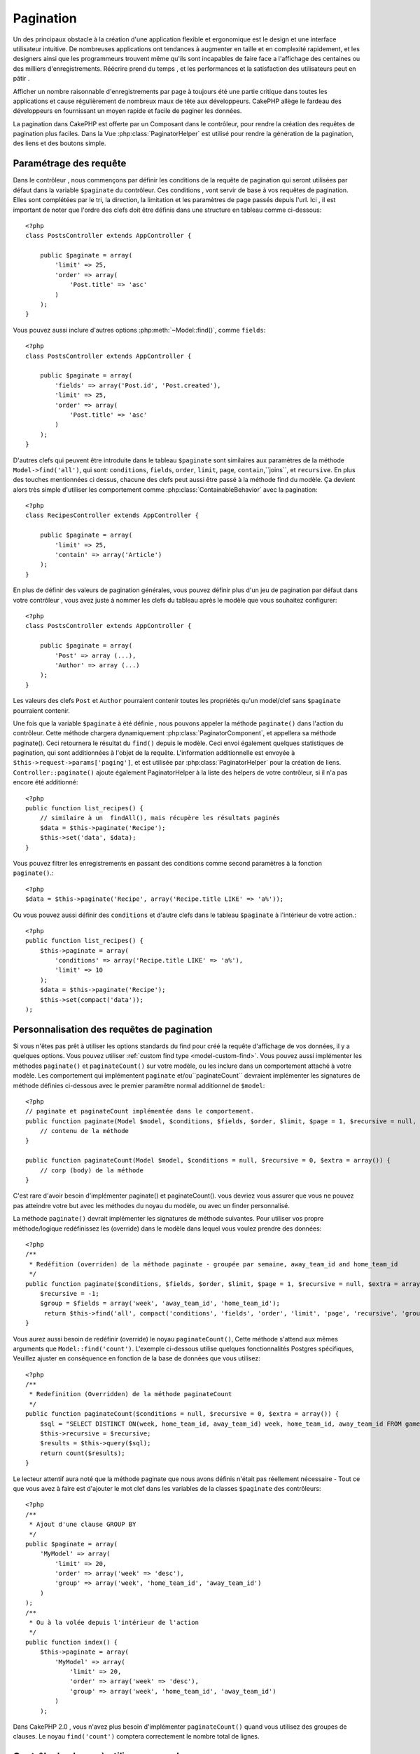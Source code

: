 Pagination
##########

.. php:class:: PaginatorComponent(ComponentCollection $collection, array $settings = array())

Un des principaux obstacle à la création d'une application flexible et
ergonomique est le design et une interface utilisateur intuitive.
De nombreuses applications ont tendances à augmenter en taille et en complexité 
rapidement, et les designers ainsi que les programmeurs  trouvent même qu'ils
sont incapables de faire face a l'affichage des centaines ou des milliers 
d'enregistrements.
Réécrire prend du temps , et les performances et la satisfaction des
utilisateurs peut en pâtir .

Afficher un nombre raisonnable d'enregistrements par page à toujours été
une partie critique dans toutes les applications et cause régulièrement
de nombreux maux de tête aux développeurs. CakePHP allège le fardeau 
des développeurs en fournissant un moyen rapide et facile de paginer 
les données.

La pagination dans CakePHP est offerte par un Composant dans le contrôleur,
pour rendre la création des requêtes de pagination plus faciles.
Dans la Vue :php:class:`PaginatorHelper` est utilisé pour rendre la
génération de la pagination, des liens et des boutons simple.  

Paramétrage des requête
=======================

Dans le contrôleur , nous commençons par définir les conditions de la requête de
pagination qui seront utilisées par défaut dans la variable ``$paginate`` du
contrôleur. 
Ces conditions , vont servir de base à vos requêtes de pagination. Elles sont
complétées par le tri, la direction, la limitation et les paramètres de page
passés depuis l'url. Ici , il est important de noter que l'ordre des clefs 
doit être définis dans une structure en tableau comme ci-dessous:: 

    <?php
    class PostsController extends AppController {

        public $paginate = array(
            'limit' => 25,
            'order' => array(
                'Post.title' => 'asc'
            )
        );
    }

Vous pouvez aussi inclure d'autres options :php:meth:`~Model::find()`,
comme ``fields``::

    <?php
    class PostsController extends AppController {

        public $paginate = array(
            'fields' => array('Post.id', 'Post.created'),
            'limit' => 25,
            'order' => array(
                'Post.title' => 'asc'
            )
        );
    }

D'autres clefs qui peuvent être introduite dans le tableau ``$paginate``
sont similaires aux paramètres de la méthode ``Model->find('all')``,
qui sont: ``conditions``, ``fields``, ``order``, ``limit``, ``page``, 
``contain``,``joins``, et ``recursive``. En plus des touches mentionnées
ci dessus, chacune des clefs peut aussi être passé à la méthode find du 
modèle. Ça devient alors très simple d'utiliser les comportement comme
:php:class:`ContainableBehavior` avec la pagination::

    <?php
    class RecipesController extends AppController {

        public $paginate = array(
            'limit' => 25,
            'contain' => array('Article')
        );
    }

En plus de définir des valeurs de pagination générales, vous pouvez définir
plus d'un jeu de pagination par défaut dans votre contrôleur , vous avez juste
à nommer les clefs du tableau après le modèle que vous souhaitez configurer::

    <?php
    class PostsController extends AppController {

        public $paginate = array(
            'Post' => array (...),
            'Author' => array (...)
        );
    }

Les valeurs des clefs  ``Post`` et ``Author`` pourraient contenir toutes
les propriétés qu'un model/clef sans ``$paginate`` pourraient contenir.

Une fois que la variable ``$paginate`` à été définie , nous pouvons
appeler la méthode ``paginate()`` dans l'action du contrôleur.
Cette méthode chargera dynamiquement :php:class:`PaginatorComponent`,
et appellera sa méthode paginate(). Ceci retournera le résultat du ``find()``
depuis le modèle. Ceci envoi également quelques statistiques de pagination,
qui sont additionnées à l'objet de la requête. L'information additionnelle 
est envoyée à ``$this->request->params['paging']``, et est utilisée par
:php:class:`PaginatorHelper` pour la création de liens. 
``Controller::paginate()`` ajoute également  PaginatorHelper à la liste
des helpers de votre contrôleur, si il n'a pas encore été additionné::

    <?php
    public function list_recipes() {
        // similaire à un  findAll(), mais récupère les résultats paginés
        $data = $this->paginate('Recipe');
        $this->set('data', $data);
    }

Vous pouvez filtrer les enregistrements en passant des conditions
comme second paramètres à la fonction ``paginate()``.::

    <?php
    $data = $this->paginate('Recipe', array('Recipe.title LIKE' => 'a%'));

Ou vous pouvez aussi définir des  ``conditions`` et d'autre clefs dans
le tableau ``$paginate`` à l'intérieur de votre action.::

    <?php
    public function list_recipes() {
        $this->paginate = array(
            'conditions' => array('Recipe.title LIKE' => 'a%'),
            'limit' => 10
        );
        $data = $this->paginate('Recipe');
        $this->set(compact('data'));
    );

Personnalisation des requêtes de pagination
===========================================

Si vous n'êtes pas prêt à utiliser les options standards du find pour créé 
la requête d'affichage de vos données, il y a quelques options. 
Vous pouvez utiliser  :ref:`custom find type <model-custom-find>`.
Vous pouvez aussi implémenter les méthodes ``paginate()`` et ``paginateCount()``
sur votre modèle, ou les inclure dans un comportement attaché à votre modèle.
Les comportement qui implémentent ``paginate`` et/ou``paginateCount`` devraient 
implémenter les signatures de méthode définies ci-dessous avec le premier
paramêtre normal additionnel de ``$model``::

    <?php
    // paginate et paginateCount implémentée dans le comportement.
    public function paginate(Model $model, $conditions, $fields, $order, $limit, $page = 1, $recursive = null, $extra = array()) {
        // contenu de la méthode
    }

    public function paginateCount(Model $model, $conditions = null, $recursive = 0, $extra = array()) {
        // corp (body) de la méthode
    }

C'est rare d'avoir besoin d'implémenter paginate() et paginateCount(). vous 
devriez vous assurer que vous ne pouvez pas atteindre votre but avec les 
méthodes du noyau du modèle, ou avec un finder personnalisé.

La méthode ``paginate()`` devrait implémenter les signatures de méthode 
suivantes. Pour utiliser vos propre méthode/logique redéfinissez lès (override) 
dans le modèle dans lequel vous voulez prendre des données::

    <?php
    /**
     * Redéfition (overriden) de la méthode paginate - groupée par semaine, away_team_id and home_team_id
     */
    public function paginate($conditions, $fields, $order, $limit, $page = 1, $recursive = null, $extra = array()) {
        $recursive = -1;
        $group = $fields = array('week', 'away_team_id', 'home_team_id');
         return $this->find('all', compact('conditions', 'fields', 'order', 'limit', 'page', 'recursive', 'group'));
    }

Vous aurez aussi besoin de redéfinir (override) le noyau ``paginateCount()``,
Cette méthode s'attend aux mêmes arguments que ``Model::find('count')``.
L'exemple ci-dessous utilise quelques fonctionnalités Postgres spécifiques,
Veuillez ajuster en conséquence en fonction de la base de données que vous 
utilisez::

    <?php
    /**
     * Redefinition (Overridden) de la méthode paginateCount
     */
    public function paginateCount($conditions = null, $recursive = 0, $extra = array()) {
        $sql = "SELECT DISTINCT ON(week, home_team_id, away_team_id) week, home_team_id, away_team_id FROM games";
        $this->recursive = $recursive;
        $results = $this->query($sql);
        return count($results);
    }

Le lecteur attentif aura noté que la méthode paginate que nous avons
définis n'était pas réellement nécessaire - Tout ce que vous avez à
faire est d'ajouter le mot clef dans les variables de la classes
``$paginate`` des contrôleurs::

    <?php
    /**
     * Ajout d'une clause GROUP BY
     */
    public $paginate = array(
        'MyModel' => array(
            'limit' => 20,
            'order' => array('week' => 'desc'),
            'group' => array('week', 'home_team_id', 'away_team_id')
        )
    );
    /**
     * Ou à la volée depuis l'intérieur de l'action 
     */
    public function index() {
        $this->paginate = array(
            'MyModel' => array(
                'limit' => 20,
                'order' => array('week' => 'desc'),
                'group' => array('week', 'home_team_id', 'away_team_id')
            )
        );

Dans CakePHP 2.0 , vous n'avez plus besoin d'implémenter ``paginateCount()``
quand vous utilisez des groupes de clauses. Le noyau ``find('count')`` comptera 
correctement le nombre total de lignes.

Contrôle du champ à utiliser pour ordonner
==========================================

Par défaut le classement peut être effectué par n'importe quelle colonne dans
un modèle. C'est parfois indésirable comme permettre aux utilisateurs de trier
des colonnes non indexées, ou les champs virtuels peuvent être coûteux en temps
de calculs. Vous pouvez utiliser le 3ème paramètres de
``Controller::paginate()`` pour restreindre les tries de colonnes qui pourront 
être effectués::

    <?php
    $this->paginate('Post', array(), array('title', 'slug'));

Ceci permettrait le tri uniquement sur les colonnes title et slug.
Un utilisateur qui paramètre le tris à d'autres valeurs sera ignoré.

Limitation du nombre maximum de lignes qui peuvent être recherchées
===================================================================

Le nombre de résultats qui sont retournés à l'utilisateur est représenté
par le paramètre ``limit``. Il est généralement indésirable de permettre
à l'utilisateur de retourner toutes les lignes dans un ensemble paginé.
Par défaut CAKEPHP limite le nombre de lignes retournées à 100. Si cette
valeur par défaut n'est pas appropriée pour votre application, vous pouvez
l'ajuster dans une partie des options de pagination::


    <?php
    public $paginate = array(
        // d'autre clefs ici.
        'maxLimit' => 10
    );

Si les paramètres de limitation de la requête est supérieur à cette valeur,
il sera réduit à la valeur de ``maxLimit``.

.. _pagination-with-get:

Pagination avec des paramètres GET
==================================

Dans les versions précédentes de CAKEPHP vous ne pouviez générer des liens 
de pagination qu'en utilisant des paramètres nommés. Mais si les pages étaient
recherchées avec des paramètres GET elle continueraient à travailler.
Pour la version 2.0, nous avons décidés de rendre plus contrôler et cohérent
comment vous générez les paramètres de pagination. Vous pouvez choisir 
d'utiliser une chaîne de requête ou bien des paramètre nommés dans le composant.
Les requêtes entrantes devront accepter le type choisi, et la
:php:class:`PaginatorHelper` générera les liens  avec les paramètres choisis:: 

    <?php
    public $paginate = array(
        'paramType' => 'querystring'
    );

Ci-dessus permettrait un paramètre de recherche par chaîne de caractères, de le 
parser et de le générer. Vous pouvez aussi modifier  les propriétés de
``$settings`` du Composant Paginator (PaginatorComponent)::

    <?php
    $this->Paginator->settings['paramType'] = 'querystring';

Par défaut tous les paramètre de pagination typiques seront convertis en 
arguments GET

.. note::

    Vous pouvez rentrez dans une situation ou assigner une valeur dans une 
    propriété inexistante retournera des erreurs::
    
        <?php
        $this->paginate['limit'] = 10;

Retournera l'erreur “Notice: Indirect modification of overloaded property 
$paginate has no effect”. En assignant une valeur initiale à la propriété 
cela résout le problème::

        <?php
        $this->paginate = array();
        $this->paginate['limit'] = 10;
        //ou
        $this->paginate = array('limit' => 10);

Ou juste en déclarant la propriété dans la classe du contrôleur ::
    

        <?php
        class PostsController {
            public $paginate = array();
        }

Ou en utilisant ``$this->Paginator->setting = array('limit' => 10);``
    
Soyez sur d'avoir ajouté le composant Paginator a votre tableau $components
si vous voulez modifier les propriétés ``$settings`` du Composant Paginator. 

L'une ou l'autre de ces approches résoudra les erreurs rencontrés.

Pagination AJAX 
===============

C'est très simple d'incorporer les fonctionnalités Ajax dans la pagination.
en utilisant :php:class:`JsHelper` et :php:class:`RequestHandlerComponent`
vous pouvez facilement ajouter des paginations Ajax à votre application.
Voir :ref:`ajax-pagination` pour plus d'information.

Pagination dans la vue
======================

Regardez la documentation  :php:class:`PaginatorHelper` pour voir comment 
créer des liens pour la navigation dans la pagination.


.. meta::
    :title lang=fr: Pagination
    :keywords lang=fr: order array,query conditions,php class,web applications,headaches,obstacles,complexity,programmers,parameters,paginate,designers,cakephp,satisfaction,developers
